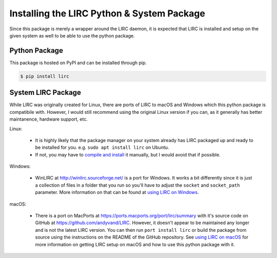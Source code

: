 Installing the LIRC Python & System Package
===========================================

Since this package is merely a wrapper around the LIRC
daemon, it is expected that LIRC is installed and setup
on the given system as well to be able to use the python
package.

Python Package
--------------

This package is hosted on PyPI and can be installed
through pip.

.. code-block:: bash

  $ pip install lirc

System LIRC Package
-------------------

While LIRC was originally created for Linux, there
are ports of LIRC to macOS and Windows which this
python package is compatibile with. However, I would
still recommend using the original Linux version if
you can, as it generally has better maintanence,
hardware support, etc.

Linux:

  * It is highly likely that the package manager on
    your system already has LIRC packaged up and ready
    to be installed for you. e.g. ``sudo apt install lirc`` on Ubuntu.

  * If not, you may have to `compile and install <https://www.lirc.org/html/install.html>`_
    it manually, but I would avoid that if possible.

Windows:

  * WinLIRC at http://winlirc.sourceforge.net/ is a port for Windows.
    It works a bit differently since it is just a collection of files
    in a folder that you run so you'll have to adjust the ``socket``
    and ``socket_path`` parameter. More information on that can be found
    at `using LIRC on Windows <./using-lirc-on-windows.html>`_.

macOS:

  * There is a port on MacPorts at https://ports.macports.org/port/lirc/summary
    with it's source code on GitHub at https://github.com/andyvand/LIRC. However,
    it doesn't appear to be maintained any longer and is not the latest LIRC version.
    You can then run ``port install lirc`` or build the package from source using
    the instructions on the README of the GitHub repository. See
    `using LIRC on macOS <./using-lirc-on-macos.html>`_ for more information on
    getting LIRC setup on macOS and how to use this python package with it.